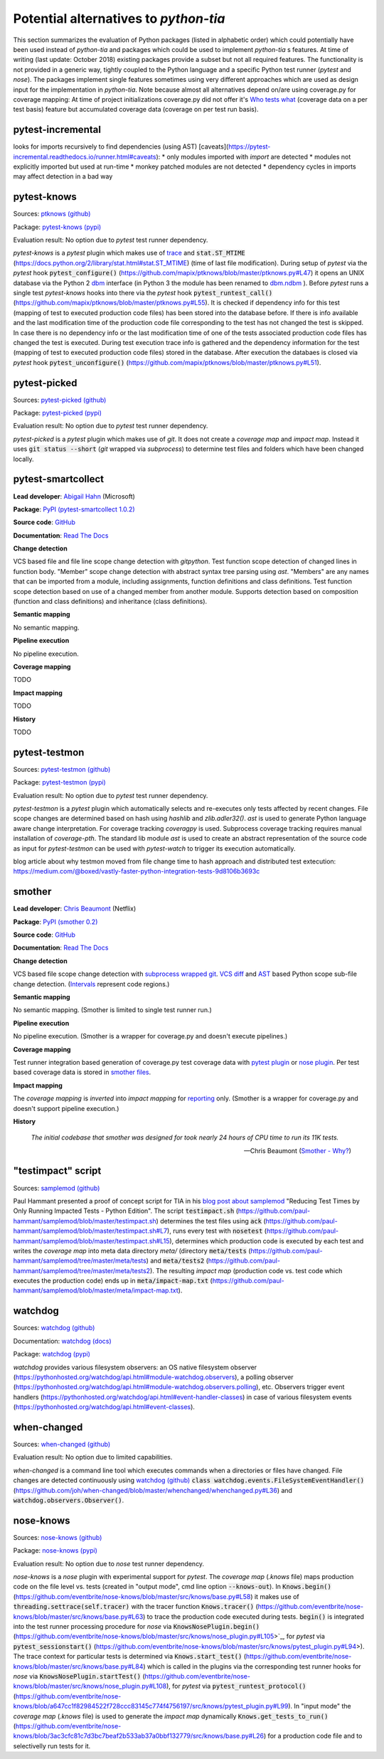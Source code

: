 .. _alternatives:

Potential alternatives to `python-tia`
======================================

This section summarizes the evaluation of Python packages (listed in alphabetic order) which could potentially have been used instead of `python-tia`
and packages which could be used to implement `python-tia` s features.
At time of writing (last update: October 2018) existing packages provide a subset but not all required features.
The functionality is not provided in a generic way, tightly coupled to the Python language
and a specific Python test runner (`pytest` and `nose`).
The packages implement single features sometimes using very different approaches which
are used as design input for the implementation in `python-tia`.
Note because almost all alternatives depend on/are using coverage.py for coverage mapping:
At time of project initializations coverage.py did not offer it's `Who tests what`_
(coverage data on a per test basis) feature but accumulated coverage data (coverage on per test run basis).

.. _Who tests what: https://nedbatchelder.com/blog/201810/who_tests_what_is_here.html

pytest-incremental
------------------

looks for imports recursively to find dependencies (using AST) [caveats](https://pytest-incremental.readthedocs.io/runner.html#caveats):
* only modules imported with `import` are detected
* modules not explicitly imported but used at run-time
* monkey patched modules are not detected
* dependency cycles in imports may affect detection in a bad way

pytest-knows
------------

Sources: `ptknows (github)`_

Package: `pytest-knows (pypi)`_

Evaluation result: No option due to `pytest` test runner dependency.

`pytest-knows` is a `pytest` plugin which makes use of `trace`_ and :code:`stat.ST_MTIME` (https://docs.python.org/2/library/stat.html#stat.ST_MTIME) (time of last file modification).
During setup of `pytest` via the `pytest` hook  :code:`pytest_configure()` (https://github.com/mapix/ptknows/blob/master/ptknows.py#L47) it opens an UNIX database via the Python 2 `dbm <https://docs.python.org/2/library/dbm.html>`_ interface
(in Python 3 the module has been renamed to `dbm.ndbm <https://docs.python.org/3.7/library/dbm.html#module-dbm.ndbm>`_ ).
Before `pytest` runs a single test `pytest-knows` hooks into there via the `pytest` hook :code:`pytest_runtest_call()` (https://github.com/mapix/ptknows/blob/master/ptknows.py#L55).
It is checked if dependency info for this test (mapping of test to executed production code files) has been stored into the database before.
If there is info available and the last modification time of the production code file corresponding to the test has not changed the test is skipped.
In case there is no dependency info or the last modification time of one of the tests associated production code files has changed the test is executed.
During test execution trace info is gathered and the dependency information for the test (mapping of test to executed production code files) stored in the database.
After execution the databaes is closed via `pytest` hook :code:`pytest_unconfigure()` (https://github.com/mapix/ptknows/blob/master/ptknows.py#L51).

.. _ptknows (github): https://github.com/mapix/ptknows
.. _pytest-knows (pypi): https://pypi.org/project/pytest-knows

pytest-picked
-------------

Sources: `pytest-picked (github)`_

Package: `pytest-picked (pypi)`_

Evaluation result: No option due to *pytest* test runner dependency.

`pytest-picked` is a `pytest` plugin which makes use of `git`. It does not create a *coverage map* and
*impact map*. Instead it uses :code:`git status --short` (`git` wrapped via `subprocess`) to
determine test files and folders which have been changed locally.

.. _pytest-picked (github): https://github.com/anapaulagomes/pytest-picked
.. _pytest-picked (pypi): https://pypi.org/project/pytest-picked

pytest-smartcollect
-------------------

**Lead developer**: `Abigail Hahn <https://github.com/vardaofthevalier>`_ (Microsoft)

**Package**: `PyPI (pytest-smartcollect 1.0.2) <https://pypi.org/project/pytest-smartcollect/>`_

**Source code**: `GitHub <https://github.com/vardaofthevalier/pytest-smartcollect>`_



**Documentation**: `Read The Docs <https://smother.readthedocs.io>`_

**Change detection**

VCS based file and file line scope change detection with `gitpython`.
Test function scope detection of changed lines in function body.
"Member" scope change detection with abstract syntax tree parsing using `ast`.
"Members" are any names that can be imported from a module, including
assignments, function definitions and class definitions.
Test function scope detection based on use of a changed member from another module.
Supports detection based on composition (function and class definitions) and inheritance (class definitions).

**Semantic mapping**

No semantic mapping.

**Pipeline execution**

No pipeline execution.

**Coverage mapping**

TODO

**Impact mapping**

TODO

**History**

TODO

pytest-testmon
--------------

Sources: `pytest-testmon (github)`_

Package: `pytest-testmon (pypi)`_

Evaluation result: No option due to `pytest` test runner dependency.

`pytest-testmon` is a `pytest` plugin which automatically selects and re-executes only tests affected by recent changes.
File scope changes are determined based on hash using `hashlib` and `zlib.adler32()`. `ast` is used to generate Python language aware change interpretation.
For coverage tracking `coveragpy` is used. Subprocess coverage tracking requires manual installation of `coverage-pth`.
The standard lib module `ast` is used to create an abstract representation of the source code as input for 
`pytest-testmon` can be used with `pytest-watch` to trigger its execution automatically.

blog article about why testmon moved from file change time to hash approach and distributed test extecution: https://medium.com/@boxed/vastly-faster-python-integration-tests-9d8106b3693c

.. _pytest-testmon (github): https://github.com/tarpas/pytest-testmon
.. _pytest-testmon (pypi): https://pypi.org/project/pytest-testmon

smother
-------

**Lead developer**: `Chris Beaumont`_ (Netflix)

.. _Chris Beaumont: https://github.com/ChrisBeaumont

**Package**: `PyPI (smother 0.2) <https://pypi.org/project/smother/>`_

**Source code**: `GitHub <https://github.com/ChrisBeaumont/smother>`_

**Documentation**: `Read The Docs <https://smother.readthedocs.io>`_

**Change detection**

VCS based file scope change detection with `subprocess wrapped git`_.
`VCS`_ `diff`_ and `AST`_ based Python scope sub-file change detection.
(`Intervals`_ represent code regions.)

.. _subprocess wrapped git: https://github.com/ChrisBeaumont/smother/blob/master/smother/git.py
.. _VCS: https://github.com/ChrisBeaumont/smother/blob/master/smother/git.py
.. _diff: https://github.com/ChrisBeaumont/smother/blob/master/smother/diff.py
.. _AST: https://github.com/ChrisBeaumont/smother/blob/master/smother/python.py
.. _Intervals: https://github.com/ChrisBeaumont/smother/blob/master/smother/interval.py

**Semantic mapping**

No semantic mapping. (Smother is limited to single test runner run.)

**Pipeline execution**

No pipeline execution. (Smother is a wrapper for coverage.py and doesn't execute pipelines.)

**Coverage mapping**

Test runner integration based generation of coverage.py test coverage data with
`pytest plugin`_ or `nose plugin`_. Per test based coverage data is stored in `smother files`_.

.. _pytest plugin: https://github.com/ChrisBeaumont/smother/blob/master/smother/pytest_plugin.py
.. _nose plugin: https://github.com/ChrisBeaumont/smother/blob/master/smother/nose_plugin.py
.. _smother files: https://github.com/ChrisBeaumont/smother/blob/master/smother/control.py

**Impact mapping**

The *coverage mapping* is `inverted` into *impact mapping* for `reporting`_ only.
(Smother is a wrapper for coverage.py and doesn't support pipeline execution.)

.. _inverted: https://github.com/ChrisBeaumont/smother/blob/master/smother/control.py
.. _reporting: https://github.com/ChrisBeaumont/smother/blob/master/smother/cli.py

**History**

   *The initial codebase that smother was designed for took nearly 24 hours of CPU time to run its 11K tests.*

   --Chris Beaumont (`Smother - Why?`_)

.. _Smother - Why?: https://github.com/chrisbeaumont/smother#why

"testimpact" script
-------------------

Sources: `samplemod (github)`_

Paul Hammant presented a proof of concept script for TIA in his `blog post about samplemod`_ "Reducing Test Times by Only Running Impacted Tests - Python Edition".
The script :code:`testimpact.sh` (https://github.com/paul-hammant/samplemod/blob/master/testimpact.sh) determines the test files using
:code:`ack` (https://github.com/paul-hammant/samplemod/blob/master/testimpact.sh#L7), runs every test with :code:`nosetest`
(https://github.com/paul-hammant/samplemod/blob/master/testimpact.sh#L15), determines which production code is executed by each test and
writes the *coverage map* into meta data directory `meta/` (directory :code:`meta/tests` (https://github.com/paul-hammant/samplemod/tree/master/meta/tests)
and :code:`meta/tests2` (https://github.com/paul-hammant/samplemod/tree/master/meta/tests2).
The resulting *impact map* (production code vs. test code which executes the production code) ends up in :code:`meta/impact-map.txt`
(https://github.com/paul-hammant/samplemod/blob/master/meta/impact-map.txt).

.. _samplemod (github): https://github.com/paul-hammant/samplemod
.. _blog post about samplemod: https://paulhammant.com/2015/01/18/reducing-test-times-by-only-running-impacted-tests-python-edition

watchdog
--------

Sources: `watchdog (github)`_

Documentation: `watchdog (docs)`_

Package: `watchdog (pypi)`_

*watchdog* provides various filesystem observers: an OS native filesystem observer (https://pythonhosted.org/watchdog/api.html#module-watchdog.observers),
a polling observer (https://pythonhosted.org/watchdog/api.html#module-watchdog.observers.polling), etc.
Observers trigger event handlers (https://pythonhosted.org/watchdog/api.html#event-handler-classes)
in case of various filesystem events (https://pythonhosted.org/watchdog/api.html#event-classes).

.. _watchdog (docs): https://pythonhosted.org/watchdog
.. _watchdog (github): https://github.com/gorakhargosh/watchdog
.. _watchdog (pypi): https://pypi.org/project/watchdog

when-changed
------------

Sources: `when-changed (github)`_

Evaluation result: No option due to limited capabilities.

*when-changed* is a command line tool which executes commands when a directories or files have changed.
File changes are detected continuously using `watchdog (github)`_ :code:`class watchdog.events.FileSystemEventHandler()`
(https://github.com/joh/when-changed/blob/master/whenchanged/whenchanged.py#L36) and
:code:`watchdog.observers.Observer()`.

.. _when-changed (github): https://github.com/joh/when-changed
.. _watchdog (github): https://github.com/gorakhargosh/watchdog

nose-knows
----------

Sources: `nose-knows (github)`_

Package: `nose-knows (pypi)`_

Evaluation result: No option due to `nose` test runner dependency.

`nose-knows` is a `nose` plugin with experimental support for `pytest`.
The *coverage map* (`.knows` file) maps production code on the file level vs. tests (created in "output mode", cmd line option :code:`--knows-out`).
In :code:`Knows.begin()` (https://github.com/eventbrite/nose-knows/blob/master/src/knows/base.py#L58) it makes use of :code:`threading.settrace(self.tracer)`
with the tracer function :code:`Knows.tracer()` (https://github.com/eventbrite/nose-knows/blob/master/src/knows/base.py#L63) to trace the production code executed during tests.
:code:`begin()` is integrated into the test runner processing procedure for `nose` via :code:`KnowsNosePlugin.begin()`
(https://github.com/eventbrite/nose-knows/blob/master/src/knows/nose_plugin.py#L105>`_, for
`pytest` via :code:`pytest_sessionstart()` (https://github.com/eventbrite/nose-knows/blob/master/src/knows/pytest_plugin.py#L94>).
The trace context for particular tests is determined via :code:`Knows.start_test()` (https://github.com/eventbrite/nose-knows/blob/master/src/knows/base.py#L84)
which is called in the plugins via the corresponding test runner hooks for `nose` via :code:`KnowsNosePlugin.startTest()` (https://github.com/eventbrite/nose-knows/blob/master/src/knows/nose_plugin.py#L108),
for `pytest` via :code:`pytest_runtest_protocol()` (https://github.com/eventbrite/nose-knows/blob/a647cc1f82984522f728ccc83145c774f4756197/src/knows/pytest_plugin.py#L99).
In "input mode" the *coverage map* (`.knows` file) is used to generate the *impact map* dynamically :code:`Knows.get_tests_to_run()`
(https://github.com/eventbrite/nose-knows/blob/3ac3cfc81c7d3bc7beaf2b533ab37a0bbf132779/src/knows/base.py#L26) for a production code file and to selectivelly run tests for it.

.. _trace: https://docs.python.org/2/library/trace.html
.. _nose-knows (github): https://github.com/eventbrite/nose-knows 
.. _nose-knows (pypi): https://pypi.org/project/nose-knows
